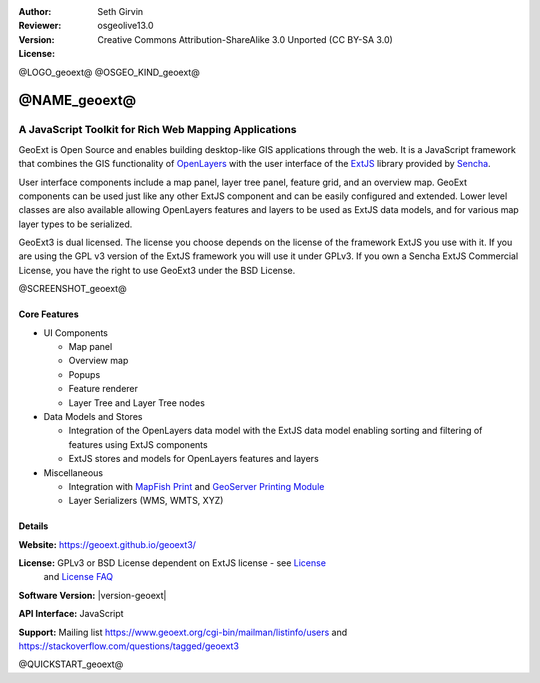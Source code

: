 :Author: Seth Girvin
:Reviewer: 
:Version: osgeolive13.0
:License: Creative Commons Attribution-ShareAlike 3.0 Unported  (CC BY-SA 3.0)

@LOGO_geoext@
@OSGEO_KIND_geoext@


@NAME_geoext@
================================================================================

A JavaScript Toolkit for Rich Web Mapping Applications
~~~~~~~~~~~~~~~~~~~~~~~~~~~~~~~~~~~~~~~~~~~~~~~~~~~~~~~~~~~~~~~~~~~~~~~~~~~~~~~~

GeoExt is Open Source and enables building desktop-like GIS applications through the web. It is a JavaScript framework that combines the GIS functionality of 
`OpenLayers <https://openlayers.org/>`_ with the user interface of the `ExtJS <https://www.sencha.com/products/extjs/>`_ library provided by `Sencha <https://www.sencha.com/>`_. 

User interface components include a map panel, layer tree panel, feature grid, and an overview map. GeoExt components can be used just like any other ExtJS component
and can be easily configured and extended. Lower level classes are also available allowing OpenLayers features and layers to be used as ExtJS data models, and for various
map layer types to be serialized. 

GeoExt3 is dual licensed. The license you choose depends on the license of the framework ExtJS you use with it. 
If you are using the GPL v3 version of the ExtJS framework you will use it under GPLv3. If you own a Sencha ExtJS Commercial License, you 
have the right to use GeoExt3 under the BSD License.

@SCREENSHOT_geoext@

Core Features
--------------------------------------------------------------------------------

* UI Components

  * Map panel
  * Overview map
  * Popups
  * Feature renderer
  * Layer Tree and Layer Tree nodes

* Data Models and Stores

  * Integration of the OpenLayers data model with the ExtJS data model enabling sorting and filtering of features
    using ExtJS components
  * ExtJS stores and models for OpenLayers features and layers

* Miscellaneous

  * Integration with `MapFish Print <http://mapfish.github.io/mapfish-print-doc/>`_ and 
    `GeoServer Printing Module <https://docs.geoserver.org/latest/en/user/extensions/printing/index.html>`_
  * Layer Serializers (WMS, WMTS, XYZ)

Details
--------------------------------------------------------------------------------

**Website:** https://geoext.github.io/geoext3/

**License:** GPLv3 or BSD License dependent on ExtJS license - see `License <https://github.com/geoext/geoext3/blob/master/LICENSE>`_ 
  and `License FAQ <https://github.com/geoext/geoext3/blob/master/LICENSE-FAQ.md>`_ 

**Software Version:** |version-geoext|

**API Interface:** JavaScript

**Support:** Mailing list https://www.geoext.org/cgi-bin/mailman/listinfo/users and https://stackoverflow.com/questions/tagged/geoext3


@QUICKSTART_geoext@

.. presentation-note
    GeoExt is Open Source and enables building desktop-like GIS applications through the web. It is a JavaScript framework that combines the GIS functionality of 
    OpenLayers with the user interface of the ExtJS library provided by Sencha.  
